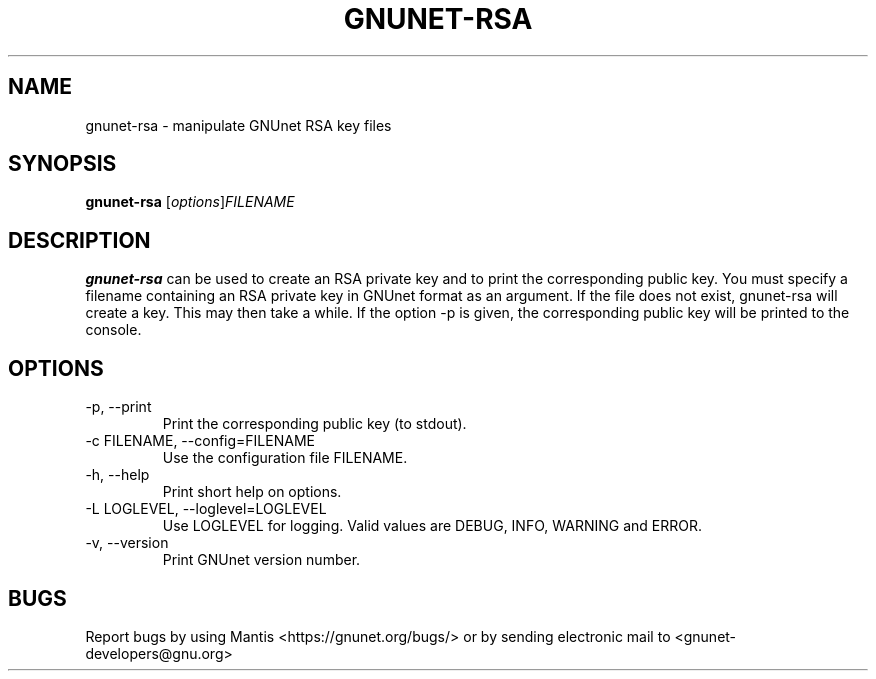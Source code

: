 .TH GNUNET\-RSA 1 "Jan 4, 2012" "GNUnet"

.SH NAME
gnunet\-rsa \- manipulate GNUnet RSA key files

.SH SYNOPSIS
.B gnunet\-rsa
.RI [ options ] FILENAME
.br

.SH DESCRIPTION
\fBgnunet\-rsa\fP can be used to create an RSA private key and to print the corresponding public key.  You must specify a filename containing an RSA private key in GNUnet format as an argument.  If the file does not exist, gnunet\-rsa will create a key.  This may then take a while.  If the option \-p is given, the corresponding public key will be printed to the console.

.SH OPTIONS
.B
.IP "\-p, \-\-print"
Print the corresponding public key (to stdout).
.B
.IP "\-c FILENAME,  \-\-config=FILENAME"
Use the configuration file FILENAME.
.B
.IP "\-h, \-\-help"
Print short help on options.
.B
.IP "\-L LOGLEVEL, \-\-loglevel=LOGLEVEL"
Use LOGLEVEL for logging.  Valid values are DEBUG, INFO, WARNING and ERROR.
.B
.IP "\-v, \-\-version"
Print GNUnet version number.


.SH BUGS
Report bugs by using Mantis <https://gnunet.org/bugs/> or by sending electronic mail to <gnunet\-developers@gnu.org>

